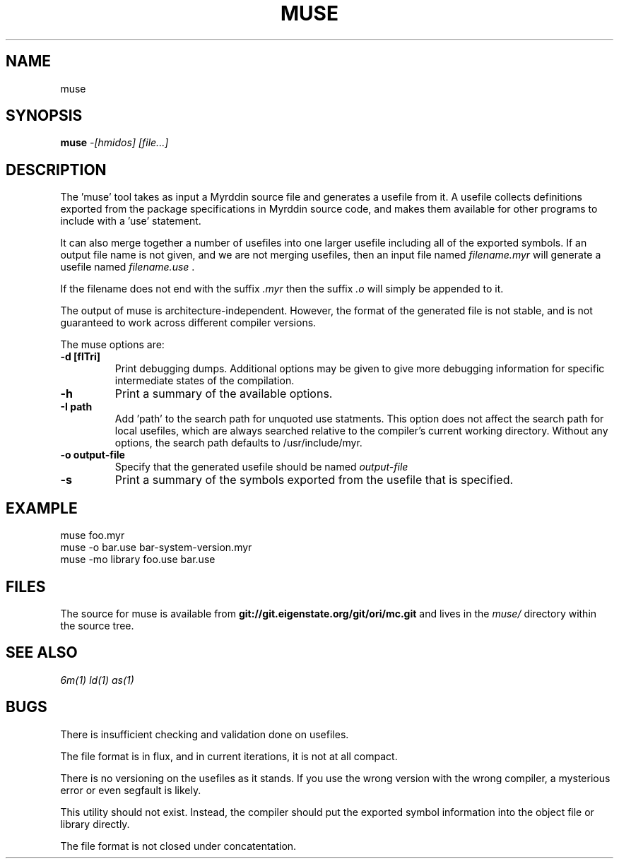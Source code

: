 .TH MUSE 1
.SH NAME
muse
.SH SYNOPSIS
.B muse
.I -[hmidos]
.I [file...]
.br
.SH DESCRIPTION
.PP
The 'muse' tool takes as input a Myrddin source file and generates
a usefile from it. A usefile collects definitions exported from the
package specifications in Myrddin source code, and makes them available
for other programs to include with a 'use' statement.
.PP
It can also merge together a number of usefiles into one larger usefile
including all of the exported symbols. If an output file name is not given,
and we are not merging usefiles, then an input file named
.I filename.myr
will generate a usefile named
.I filename.use
\&.

If the filename does not end with the suffix
.I .myr
then the suffix
.I .o
will simply be appended to it.

.PP
The output of muse is architecture-independent. However, the format of the
generated file is not stable, and is not guaranteed to work across
different compiler versions.

.PP
The muse options are:

.TP
.B -d [flTri]
Print debugging dumps. Additional options may be given to give more
debugging information for specific intermediate states of the compilation.

.TP
.B -h
Print a summary of the available options.

.TP
.B -I path
Add 'path' to the search path for unquoted use statments. This option
does not affect the search path for local usefiles, which are always
searched relative to the compiler's current working directory. Without
any options, the search path defaults to /usr/include/myr.

.TP
.B -o output-file
Specify that the generated usefile should be named 
.I output-file

.TP
.B -s
Print a summary of the symbols exported from the usefile that is specified.

.SH EXAMPLE
.EX
    muse foo.myr
    muse -o bar.use bar-system-version.myr
    muse -mo library foo.use bar.use
.EE

.SH FILES
The source for muse is available from
.B git://git.eigenstate.org/git/ori/mc.git
and lives in the
.I muse/ 
directory within the source tree.

.SH SEE ALSO
.IR 6m(1)
.IR ld(1)
.IR as(1)

.SH BUGS
.PP
There is insufficient checking and validation done on usefiles.
.PP
The file format is in flux, and in current iterations, it is not at all compact.
.PP
There is no versioning on the usefiles as it stands. If you use the wrong
version with the wrong compiler, a mysterious error or even segfault is
likely.
.PP
This utility should not exist. Instead, the compiler should put the
exported symbol information into the object file or library directly.
.PP
The file format is not closed under concatentation.
